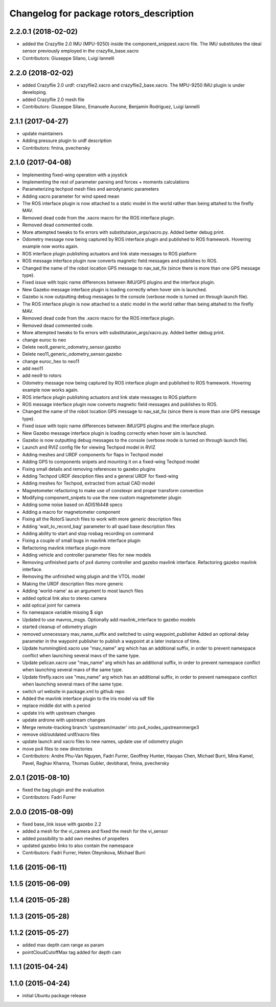 ^^^^^^^^^^^^^^^^^^^^^^^^^^^^^^^^^^^^^^^^
Changelog for package rotors_description
^^^^^^^^^^^^^^^^^^^^^^^^^^^^^^^^^^^^^^^^

2.2.0.1 (2018-02-02)
-----------
* added the Crazyflie 2.0 IMU (MPU-9250) inside the component_snippest.xacro file. The IMU substitutes the ideal sensor previously employed in the crazyfie_base.xacro
* Contributors: Giuseppe Silano, Luigi Iannelli

2.2.0 (2018-02-02)
-----------
* added Crazyflie 2.0 urdf: crazyflie2.xacro and crazyflie2_base.xacro. The MPU-9250 IMU plugin is under developing.
* added Crazyflie 2.0 mesh file
* Contributors: Giuseppe Silano, Emanuele Aucone, Benjamin Rodriguez, Luigi Iannelli

2.1.1 (2017-04-27)
-----------
* update maintainers
* Adding pressure plugin to urdf description
* Contributors: fmina, pvechersky

2.1.0 (2017-04-08)
-----------
* Implementing fixed-wing operation with a joystick
* Implementing the rest of parameter parsing and forces + moments calculations
* Parameterizing techpod mesh files and aerodynamic parameters
* Adding xacro parameter for wind speed mean
* The ROS interface plugin is now attached to a static model in the world rather than being attahed to the firefly MAV.
* Removed dead code from the .xacro macro for the ROS interface plugin.
* Removed dead commented code.
* More attempted tweaks to fix errors with substitutaion_args/xacro.py. Added better debug print.
* Odometry message now being captured by ROS interface plugin and published to ROS framework. Hovering example now works again.
* ROS interface plugin publishing actuators and link state messages to ROS platform
* ROS message interface plugin now converts magnetic field messages and publishes to ROS.
* Changed the name of the robot location GPS message to nav_sat_fix (since there is more than one GPS message type).
* Fixed issue with topic name differences between IMU/GPS plugins and the interface plugin.
* New Gazebo message interface plugin is loading correctly when hover sim is launched.
* Gazebo is now outputting debug messages to the console (verbose mode is turned on through launch file).
* The ROS interface plugin is now attached to a static model in the world rather than being attahed to the firefly MAV.
* Removed dead code from the .xacro macro for the ROS interface plugin.
* Removed dead commented code.
* More attempted tweaks to fix errors with substitutaion_args/xacro.py. Added better debug print.
* change euroc to neo
* Delete neo9_generic_odometry_sensor.gazebo
* Delete neo11_generic_odometry_sensor.gazebo
* change euroc_hex to neo11
* add neo11
* add neo9 to rotors
* Odometry message now being captured by ROS interface plugin and published to ROS framework. Hovering example now works again.
* ROS interface plugin publishing actuators and link state messages to ROS platform
* ROS message interface plugin now converts magnetic field messages and publishes to ROS.
* Changed the name of the robot location GPS message to nav_sat_fix (since there is more than one GPS message type).
* Fixed issue with topic name differences between IMU/GPS plugins and the interface plugin.
* New Gazebo message interface plugin is loading correctly when hover sim is launched.
* Gazebo is now outputting debug messages to the console (verbose mode is turned on through launch file).
* Launch and RVIZ config file for viewing Techpod model in RVIZ
* Adding meshes and URDF components for flaps in Techpod model
* Adding GPS to components snipets and mounting it on a fixed-wing Techpod model
* Fixing small details and removing references to gazebo plugins
* Adding Techpod URDF desciption files and a general URDF for fixed-wing
* Adding meshes for Techpod, extracted from actual CAD model
* Magnetometer refactoring to make use of constexpr and proper transform convention
* Modifying component_snipets to use the new custom magnetometer plugin
* Adding some noise based on ADIS16448 specs
* Adding a macro for magnetometer component
* Fixing all the RotorS launch files to work with more generic description files
* Adding 'wait_to_record_bag' parameter to all quad base description files
* Adding ability to start and stop rosbag recording on command
* Fixing a couple of small bugs in mavlink interface plugin
* Refactoring mavlink interface plugin more
* Adding vehicle and controller parameter files for new models
* Removing unfinished parts of px4 dummy controller and gazebo mavlink interface. Refactoring gazebo mavlink interface.
* Removing the unfinished wing plugin and the VTOL model
* Making the URDF description files more generic
* Adding 'world-name' as an argument to most launch files
* added optical link also to stereo camera
* add optical joint for camera
* fix namespace variable
  missing $ sign
* Updated to use mavros_msgs. Optionally add mavlink_interface to gazebo models
* started cleanup of odometry plugin
* removed unnecessary mav_name_suffix and switched to using waypoint_publisher
  Added an optional delay parameter in the waypoint publisher to publish a
  waypoint at a later instance of time.
* Update hummingbird.xacro
  use "mav_name" arg which has an additional suffix, in order to prevent namespace conflict when launching several mavs of the same type.
* Update pelican.xacro
  use "mav_name" arg which has an additional suffix, in order to prevent namespace conflict when launching several mavs of the same type.
* Update firefly.xacro
  use "mav_name" arg which has an additional suffix, in order to prevent namespace conflict when launching several mavs of the same type.
* switch url website in package.xml to github repo
* Added the mavlink interface plugin to the iris model via sdf file
* replace middle dot with a period
* update iris with upstream changes
* update ardrone with upstream changes
* Merge remote-tracking branch 'upstream/master' into px4_nodes_upstreammerge3
* remove old/outdated urdf/xacro files
* update launch and xacro files to new names, update use of odometry plugin
* move px4 files to new directories
* Contributors: Andre Phu-Van Nguyen, Fadri Furrer, Geoffrey Hunter, Haoyao Chen, Michael Burri, Mina Kamel, Pavel, Raghav Khanna, Thomas Gubler, devbharat, fmina, pvechersky

2.0.1 (2015-08-10)
------------------
* fixed the bag plugin and the evaluation
* Contributors: Fadri Furrer

2.0.0 (2015-08-09)
------------------
* fixed base_link issue with gazebo 2.2
* added a mesh for the vi_camera and fixed the mesh for the vi_sensor
* added possibility to add own meshes of propellers
* updated gazebo links to also contain the namespace
* Contributors: Fadri Furrer, Helen Oleynikova, Michael Burri

1.1.6 (2015-06-11)
------------------

1.1.5 (2015-06-09)
------------------

1.1.4 (2015-05-28)
------------------

1.1.3 (2015-05-28)
------------------

1.1.2 (2015-05-27)
------------------
* added max depth cam range as param
* pointCloudCutoffMax tag added for depth cam

1.1.1 (2015-04-24)
------------------

1.1.0 (2015-04-24)
------------------
* initial Ubuntu package release
